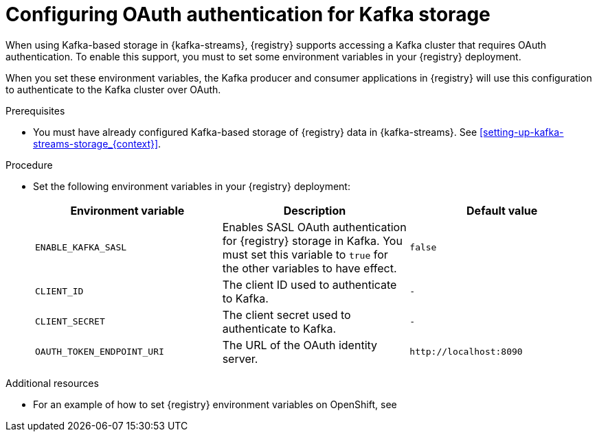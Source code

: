 // Metadata created by nebel
//
// ParentAssemblies: assemblies/getting-started/as_installing-the-registry.adoc

[id="configuring-kafka-oauth_{context}"]

= Configuring OAuth authentication for Kafka storage
// Start the title of a procedure module with a verb, such as Creating or Create. See also _Wording of headings_ in _The IBM Style Guide_.

[role="_abstract"]
When using Kafka-based storage in {kafka-streams}, {registry} supports accessing a Kafka cluster that requires OAuth authentication. To enable this support, you must to set some environment variables in your {registry} deployment.

When you set these environment variables, the Kafka producer and consumer applications in {registry} will use this configuration to authenticate to the Kafka cluster over OAuth.


.Prerequisites
* You must have already configured Kafka-based storage of {registry} data in {kafka-streams}. See xref:setting-up-kafka-streams-storage_{context}[].

.Procedure

* Set the following environment variables in your {registry} deployment:
+
[%header,cols="2,2,2"]
|===
|Environment variable
|Description
|Default value
| `ENABLE_KAFKA_SASL`
| Enables SASL OAuth authentication for {registry} storage in Kafka. You must set this variable to `true` for the other variables to have effect.
| `false`
| `CLIENT_ID`
| The client ID used to authenticate to Kafka. 
| `-`
| `CLIENT_SECRET`
| The client secret used to authenticate to Kafka. 
| `-`
| `OAUTH_TOKEN_ENDPOINT_URI`
| The URL of the OAuth identity server.
| `\http://localhost:8090`
|===


.Additional resources
* For an example of how to set {registry} environment variables on OpenShift, see 
ifdef::apicurio-registry[]
_Configuring {registry} health checks on OpenShift_ in xref:getting-started/assembly-configuring-the-registry.adoc[]
endif::[]
ifdef::rh-service-registry[]
 xref:configuring-liveness-readiness-probes_{context}[]
endif::[] 
